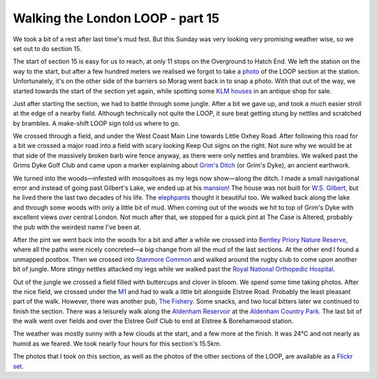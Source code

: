 Walking the London LOOP - part 15
=================================

.. articleMetaData::
   :Where: London, UK
   :Date: 2014-06-10 09:22 Europe/London
   :Tags: blog, theloop
   :Short: loop15

We took a bit of a rest after last time's mud fest. But this Sunday was very
looking very promising weather wise, so we set out to do section 15.

The start of section 15 is easy for us to reach, at only 11 stops on the
Overground to Hatch End. We left the station on the way to the start, but
after a few hundred meters we realised we forgot to take a photo__ of the LOOP
section at the station. Unfortunately, it's on the other side of the barriers
so Morag went back in to snap a photo. With that out of the way, we started
towards the start of the section yet again, while spotting some `KLM houses`_
in an antique shop for sale.

__ https://www.flickr.com/photos/derickrethans/14197856337/in/set-72157636982853053

.. image:: /images/content/loop15-d36_6362.jpg
   :align: left

Just after starting the section, we had to battle through some jungle. After a
bit we gave up, and took a much easier stroll at the edge of a nearby field.
Although technically not quite the LOOP, it sure beat getting stung by nettles
and scratched by brambles. A make-shift LOOP sign told us where to go.

We crossed through a field, and under the West Coast Main Line towards Little
Oxhey Road. After following this road for a bit we crossed a major road into a
field with scary looking Keep Out signs on the right. Not sure why we would be
at that side of the massively broken barb wire fence anyway, as there were
only nettles and brambles. We walked past the Grims Dyke Golf Club and came
upon a marker explaining about `Grim's Ditch`_ (or Grim's Dyke), an ancient
earthwork. 

.. image:: /images/content/loop15-d36_6385.jpg
   :align: right

We turned into the woods—infested with mosquitoes as my legs now
show—along the ditch. I made a small navigational error and instead of going
past Gilbert's Lake, we ended up at his mansion_! The house was not built for
`W.S. Gilbert`_, but he lived there the last two decades of his life. The
elephpants_ thought it beautiful too. We walked back along the lake and
through some woods with only a little bit of mud. When coming out of the woods
we hit to top of Grim's Dyke with excellent views over central London. Not
much after that, we stopped for a quick pint at The Case is Altered,
probably the pub with the weirdest name I've been at.

.. image:: /images/content/loop15-d36_6445.jpg
   :align: left

After the pint we went back into the woods for a bit and after a while we
crossed into `Bentley Priory Nature Reserve`_, where all the paths were nicely
concreted—a big change from all the mud of the last sections. At the other end
I found a unmapped postbox. Then we crossed into `Stanmore Common`_ and walked
around the rugby club to come upon another bit of jungle. More stingy nettles
attacked my legs while we walked past the `Royal National Orthopedic
Hospital`_.

Out of the jungle we crossed a field filled with buttercups and clover in
bloom. We spend some time taking photos. After the nice field, we crossed
under the M1_ and had to walk a little bit alongside Elstree Road. Probably
the least pleasant part of the walk. However, there was another pub, `The
Fishery`_. Some snacks, and two local bitters later we continued to finish the
section. There was a leisurely walk along the `Aldenham Reservoir`_ at the
`Aldenham Country Park`_. The last bit of the walk went over fields and over
the Elstree Golf Club to end at Elstree & Borehamwood station.

.. image:: /images/content/loop15-d36_6482.jpg

The weather was mostly sunny with a few clouds at the start, and a few more at
the finish. It was 24°C and not nearly as humid as we feared. We took nearly
four hours for this section's 15.5km.

The photos that I took on this section, as well as the photos of the
other sections of the LOOP, are available as a `Flickr set`_.

.. _`last time`: /the-loop-part11-and-12.html
.. _`KLM houses`: http://www.klm.com/travel/gb_en/prepare_for_travel/on_board/travel_classes/miniatures.htm
.. _`Grim's Ditch`: http://en.wikipedia.org/wiki/Grim%27s_Ditch_%28Harrow%29
.. _mansion: http://en.wikipedia.org/wiki/Grim%27s_Dyke
.. _`W.S. Gilbert`: http://en.wikipedia.org/wiki/W.S._Gilbert
.. _elephpants: https://www.flickr.com/groups/elephpants
.. _`Bentley Priory Nature Reserve`: http://en.wikipedia.org/wiki/Bentley_Priory_Nature_Reserve
.. _`Stanmore Common`: http://en.wikipedia.org/wiki/Stanmore_Common
.. _`Royal National Orthopedic Hospital`: http://en.wikipedia.org/wiki/Royal_National_Orthopedic_Hospital
.. _M1: http://en.wikipedia.org/wiki/M1_motorway
.. _`Aldenham Reservoir`: http://en.wikipedia.org/wiki/Aldenham_Reservoir
.. _`Aldenham Country Park`: http://en.wikipedia.org/wiki/Aldenham_Country_Park
.. _`The Fishery`: http://www.thefisheryinelstree.co.uk
.. _LOOP: http://www.walklondon.org.uk/route.asp?R=5
.. _`Flickr set`: http://www.flickr.com/photos/derickrethans/sets/72157636982853053/with/14197856337
